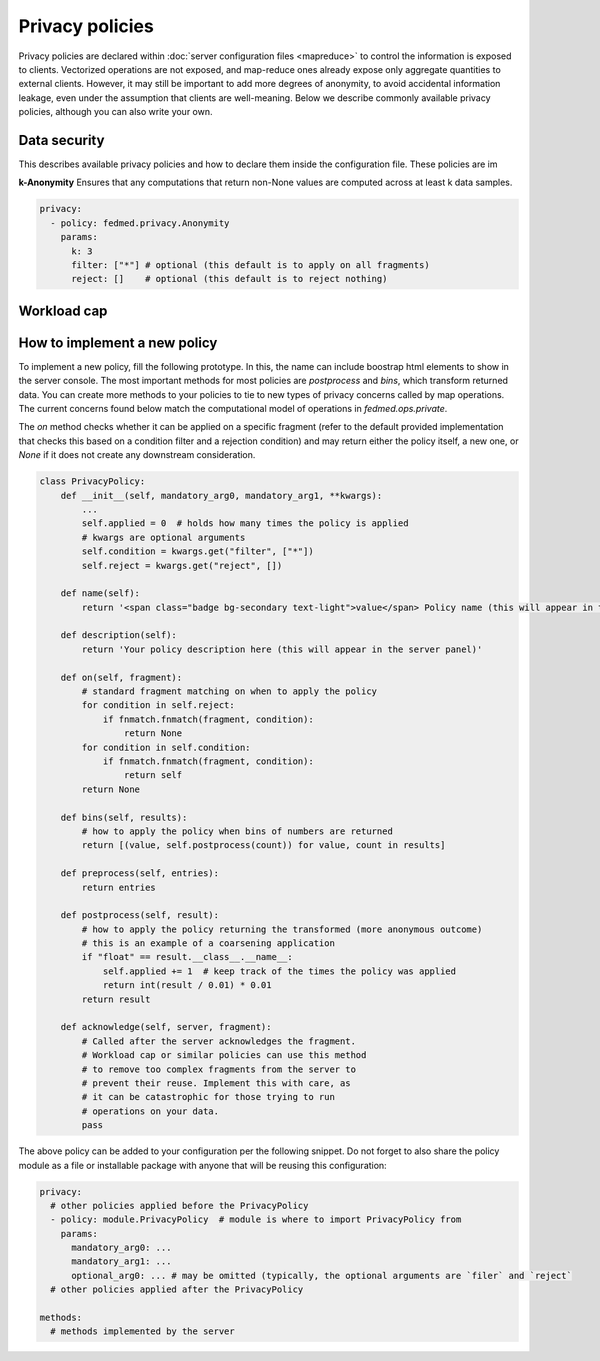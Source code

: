 Privacy policies
================

Privacy policies are declared within
:doc:`server configuration files <mapreduce>`
to control the information is exposed to clients.
Vectorized operations are not exposed, and map-reduce
ones already expose only aggregate quantities to
external clients. However, it may still be important
to add more degrees of anonymity, to avoid accidental
information leakage, even under the assumption that
clients are well-meaning.
Below we describe commonly available privacy policies,
although you can also write your own.



Data security
-------------

This describes available privacy policies and how to declare them
inside the configuration file. These policies are im

**k-Anonymity** Ensures that any computations that return non-None
values are computed across at least k data samples.

.. code-block:: yaml

    privacy:
      - policy: fedmed.privacy.Anonymity
        params:
          k: 3
          filter: ["*"] # optional (this default is to apply on all fragments)
          reject: []    # optional (this default is to reject nothing)

.. info:: This segment is under construction.

Workload cap
------------

.. info:: This segment is under construction.


How to implement a new policy
-----------------------------

To implement a new policy, fill the following prototype.
In this, the name can include boostrap html elements to
show in the server console. The most important methods
for most policies are `postprocess` and `bins`, which
transform returned data. You can create more methods to
your policies to tie to new types of privacy concerns
called by map operations. The current concerns found
below match the computational model of operations in
`fedmed.ops.private`.

The `on` method checks whether it
can be applied on a specific fragment (refer to the
default provided implementation that checks this based
on a condition filter and a rejection condition) and may
return either the policy itself, a new one, or `None`
if it does not create any downstream consideration.

.. code-block:: python

    class PrivacyPolicy:
        def __init__(self, mandatory_arg0, mandatory_arg1, **kwargs):
            ...
            self.applied = 0  # holds how many times the policy is applied
            # kwargs are optional arguments
            self.condition = kwargs.get("filter", ["*"])
            self.reject = kwargs.get("reject", [])

        def name(self):
            return '<span class="badge bg-secondary text-light">value</span> Policy name (this will appear in the server panel)'

        def description(self):
            return 'Your policy description here (this will appear in the server panel)'

        def on(self, fragment):
            # standard fragment matching on when to apply the policy
            for condition in self.reject:
                if fnmatch.fnmatch(fragment, condition):
                    return None
            for condition in self.condition:
                if fnmatch.fnmatch(fragment, condition):
                    return self
            return None

        def bins(self, results):
            # how to apply the policy when bins of numbers are returned
            return [(value, self.postprocess(count)) for value, count in results]

        def preprocess(self, entries):
            return entries

        def postprocess(self, result):
            # how to apply the policy returning the transformed (more anonymous outcome)
            # this is an example of a coarsening application
            if "float" == result.__class__.__name__:
                self.applied += 1  # keep track of the times the policy was applied
                return int(result / 0.01) * 0.01
            return result

        def acknowledge(self, server, fragment):
            # Called after the server acknowledges the fragment.
            # Workload cap or similar policies can use this method
            # to remove too complex fragments from the server to
            # prevent their reuse. Implement this with care, as
            # it can be catastrophic for those trying to run
            # operations on your data.
            pass


The above policy can be added to your configuration per
the following snippet. Do not forget to also share the policy
module as a file or installable package
with anyone that will be reusing this configuration:

.. code-block:: yaml

    privacy:
      # other policies applied before the PrivacyPolicy
      - policy: module.PrivacyPolicy  # module is where to import PrivacyPolicy from
        params:
          mandatory_arg0: ...
          mandatory_arg1: ...
          optional_arg0: ... # may be omitted (typically, the optional arguments are `filer` and `reject`
      # other policies applied after the PrivacyPolicy

    methods:
      # methods implemented by the server